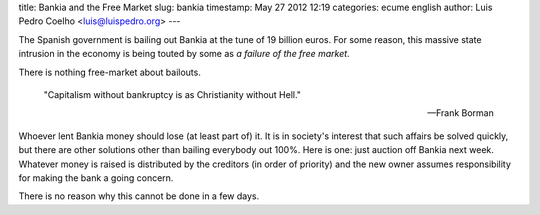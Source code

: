 title: Bankia and the Free Market
slug: bankia
timestamp: May 27 2012 12:19
categories: ecume english
author: Luis Pedro Coelho <luis@luispedro.org>
---

The Spanish government is bailing out Bankia at the tune of 19 billion euros.
For some reason, this massive state intrusion in the economy is being touted by
some as *a failure of the free market*.

There is nothing free-market about bailouts.

    "Capitalism without bankruptcy is as Christianity without Hell."

    --- Frank Borman

Whoever lent Bankia money should lose (at least part of) it. It is in society's
interest that such affairs be solved quickly, but there are other solutions
other than bailing everybody out 100%. Here is one: just auction off Bankia
next week. Whatever money is raised is distributed by the creditors (in order
of priority) and the new owner assumes responsibility for making the bank a
going concern.

There is no reason why this cannot be done in a few days.

